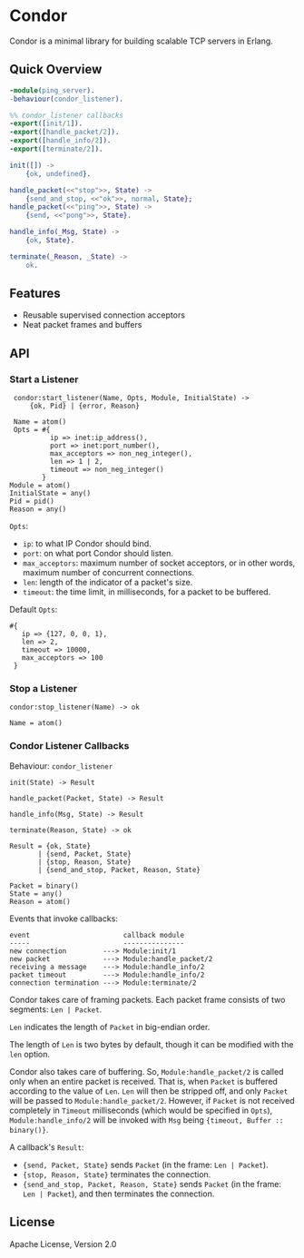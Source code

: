 * Condor

  Condor is a minimal library for building scalable TCP servers in Erlang.

** Quick Overview

   #+BEGIN_SRC erlang
   -module(ping_server).
   -behaviour(condor_listener).

   %% condor_listener callbacks
   -export([init/1]).
   -export([handle_packet/2]).
   -export([handle_info/2]).
   -export([terminate/2]).

   init([]) ->
       {ok, undefined}.

   handle_packet(<<"stop">>, State) ->
       {send_and_stop, <<"ok">>, normal, State};
   handle_packet(<<"ping">>, State) ->
       {send, <<"pong">>, State}.

   handle_info(_Msg, State) ->
       {ok, State}.

   terminate(_Reason, _State) ->
       ok.
   #+END_SRC

** Features

   - Reusable supervised connection acceptors
   - Neat packet frames and buffers

** API

*** Start a Listener

    #+BEGIN_SRC
    condor:start_listener(Name, Opts, Module, InitialState) ->
        {ok, Pid} | {error, Reason}

    Name = atom()
    Opts = #{
             ip => inet:ip_address(),
             port => inet:port_number(),
             max_acceptors => non_neg_integer(),
             len => 1 | 2,
             timeout => non_neg_integer()
           }
   Module = atom()
   InitialState = any()
   Pid = pid()
   Reason = any()
   #+END_SRC

   ~Opts~:

   - ~ip~: to what IP Condor should bind.
   - ~port~: on what port Condor should listen.
   - ~max_acceptors~: maximum number of socket acceptors, or in other words,
     maximum number of concurrent connections.
   - ~len~: length of the indicator of a packet's size.
   - ~timeout~: the time limit, in milliseconds, for a packet to be buffered.

   Default ~Opts~:

   #+BEGIN_SRC
   #{
      ip => {127, 0, 0, 1},
      len => 2,
      timeout => 10000,
      max_acceptors => 100
    }
   #+END_SRC

*** Stop a Listener

    #+BEGIN_SRC
    condor:stop_listener(Name) -> ok

    Name = atom()
    #+END_SRC

*** Condor Listener Callbacks

    Behaviour: ~condor_listener~

    #+BEGIN_SRC
    init(State) -> Result

    handle_packet(Packet, State) -> Result

    handle_info(Msg, State) -> Result

    terminate(Reason, State) -> ok

    Result = {ok, State}
           | {send, Packet, State}
           | {stop, Reason, State}
           | {send_and_stop, Packet, Reason, State}

    Packet = binary()
    State = any()
    Reason = atom()
    #+END_SRC

    Events that invoke callbacks:

    #+BEGIN_SRC
    event                       callback module
    -----                       ---------------
    new connection         ---> Module:init/1
    new packet             ---> Module:handle_packet/2
    receiving a message    ---> Module:handle_info/2
    packet timeout         ---> Module:handle_info/2
    connection termination ---> Module:terminate/2
    #+END_SRC

    Condor takes care of framing packets. Each packet frame consists of two
    segments: ~Len | Packet~.

    ~Len~ indicates the length of ~Packet~ in big-endian order.

    The length of ~Len~ is two bytes by default, though it can be modified with
    the ~len~ option.

    Condor also takes care of buffering. So, ~Module:handle_packet/2~ is called
    only when an entire packet is received. That is, when ~Packet~ is buffered
    according to the value of ~Len~. ~Len~ will then be stripped off, and only
    ~Packet~ will be passed to ~Module:handle_packet/2~. However, if ~Packet~ is
    not received completely in ~Timeout~ milliseconds (which would be specified
    in ~Opts~), ~Module:handle_info/2~ will be invoked with ~Msg~ being
    ~{timeout, Buffer :: binary()}~.

    A callback's ~Result~:

    - ~{send, Packet, State}~ sends ~Packet~ (in the frame: ~Len | Packet~).
    - ~{stop, Reason, State}~ terminates the connection.
    - ~{send_and_stop, Packet, Reason, State}~ sends ~Packet~ (in the frame:
      ~Len | Packet~), and then terminates the connection.

** License

   Apache License, Version 2.0
